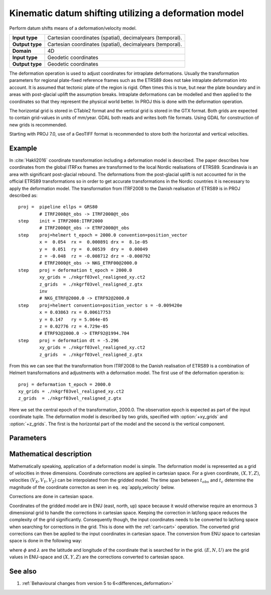 .. _deformation:

================================================================================
Kinematic datum shifting utilizing a deformation model
================================================================================

.. versionadded:: 5.0.0

Perform datum shifts means of a deformation/velocity model.

+-----------------+--------------------------------------------------------------------+
| **Input type**  | Cartesian coordinates (spatial), decimalyears (temporal).          |
+-----------------+--------------------------------------------------------------------+
| **Output type** | Cartesian coordinates (spatial), decimalyears (temporal).          |
+-----------------+--------------------------------------------------------------------+
| **Domain**      | 4D                                                                 |
+-----------------+--------------------------------------------------------------------+
| **Input type**  | Geodetic coordinates                                               |
+-----------------+--------------------------------------------------------------------+
| **Output type** | Geodetic coordinates                                               |
+-----------------+--------------------------------------------------------------------+


The deformation operation is used to adjust coordinates for intraplate deformations.
Usually the transformation parameters for regional plate-fixed reference frames such as
the ETRS89 does not take intraplate deformation into account. It is assumed that
tectonic plate of the region is rigid. Often times this is true, but near the plate
boundary and in areas with post-glacial uplift the assumption breaks. Intraplate
deformations can be modelled and then applied to the coordinates so that
they represent the physical world better. In PROJ this is done with the deformation
operation.

The horizontal grid is stored in CTable2 format and the vertical grid is stored in the
GTX format. Both grids are expected to contain grid-values in units of
mm/year. GDAL both reads and writes both file formats. Using GDAL for
construction of new grids is recommended.

Starting with PROJ 7.0, use of a GeoTIFF format is recommended to store both
the horizontal and vertical velocities.

Example
-------------------------------------------------------------------------------

In :cite:`Hakli2016` coordinate transformation including a deformation model is described.
The paper describes how coordinates from the global ITRFxx frames are transformed to the
local Nordic realisations of ETRS89. Scandinavia is an area with significant post-glacial
rebound. The deformations from the post-glacial uplift is not accounted for in the
official ETRS89 transformations so in order to get accurate transformations in the Nordic
countries it is necessary to apply the deformation model. The transformation from ITRF2008
to the Danish realisation of ETRS89 is in PROJ described as::


    proj =  pipeline ellps = GRS80
            # ITRF2008@t_obs -> ITRF2000@t_obs
    step    init = ITRF2008:ITRF2000
            # ITRF2000@t_obs -> ETRF2000@t_obs
    step    proj=helmert t_epoch = 2000.0 convention=position_vector
            x =  0.054  rx =  0.000891 drx =  8.1e-05
            y =  0.051  ry =  0.00539  dry =  0.00049
            z = -0.048  rz = -0.008712 drz = -0.000792
            # ETRF2000@t_obs -> NKG_ETRF00@2000.0
    step    proj = deformation t_epoch = 2000.0
            xy_grids = ./nkgrf03vel_realigned_xy.ct2
            z_grids  = ./nkgrf03vel_realigned_z.gtx
            inv
            # NKG_ETRF@2000.0 -> ETRF92@2000.0
    step    proj=helmert convention=position_vector s = -0.009420e
            x = 0.03863 rx = 0.00617753
            y = 0.147   ry = 5.064e-05
            z = 0.02776 rz = 4.729e-05
            # ETRF92@2000.0 -> ETRF92@1994.704
    step    proj = deformation dt = -5.296
            xy_grids = ./nkgrf03vel_realigned_xy.ct2
            z_grids  = ./nkgrf03vel_realigned_z.gtx

From this we can see that the transformation from ITRF2008 to the Danish realisation of
ETRS89 is a combination of Helmert transformations and adjustments with a deformation
model. The first use of the deformation operation is::

    proj = deformation t_epoch = 2000.0
    xy_grids = ./nkgrf03vel_realigned_xy.ct2
    z_grids  = ./nkgrf03vel_realigned_z.gtx

Here we set the central epoch of the transformation, 2000.0. The observation epoch
is expected as part of the input coordinate tuple. The deformation model is
described by two grids, specified with :option:`+xy_grids` and :option:`+z_grids`.
The first is the horizontal part of the model and the second is the vertical
component.

Parameters
-------------------------------------------------------------------------------

.. option:: +xy_grids=<list>

    Comma-separated list of grids to load. If a grid is prefixed by an ``@`` the
    grid is considered optional and PROJ will the not complain if the grid is
    not available.

    Grids for the horizontal component of a deformation model is expected to be
    in CTable2 format.

.. option:: +z_grids=<list>

    Comma-separated list of grids to load. If a grid is prefixed by an `@` the
    grid is considered optional and PROJ will the not complain if the grid is
    not available.

    Grids for the vertical component of a deformation model is expected to be
    in either GTX format.

.. option:: +grids=<list>

    .. versionadded:: 7.0.0

    Comma-separated list of grids to load. If a grid is prefixed by an `@` the
    grid is considered optional and PROJ will the not complain if the grid is
    not available.

    Grids should be in GeoTIFF format with the first 3 components being
    respectively the easting, northing and up velocities in mm/year.
    Setting the Description and Unit Type GDAL band metadata items is strongly
    recommended, so that gdalinfo reports:

    ::

        Band 1 Block=... Type=Float32, ColorInterp=Gray
            Description = east_velocity
            Unit Type: mm/year
        Band 2 Block=... Type=Float32, ColorInterp=Undefined
            Description = north_velocity
            Unit Type: mm/year
        Band 3 Block=... Type=Float32, ColorInterp=Undefined
            Description = up_velocity
            Unit Type: mm/year

    .. note:: :option:`+grids` is mutually exclusive with :option:`+xy_grids`
              and :option:`+z_grids`

.. option:: +t_epoch=<value>

    Central epoch of transformation given in decimalyears. Will be used in
    conjunction with the observation time from the input coordinate to
    determine :math:`dt` as used in eq. :eq:`apply_velocity` below.

    .. note:: :option:`+t_epoch` is mutually exclusive with :option:`+dt`

.. option:: +dt=<value>

    .. versionadded:: 6.0.0

    :math:`dt` as used in eq. :eq:`apply_velocity` below. Is useful when
    no observation time is available in the input coordinate or when
    a deformation for a specific timespan needs to be applied in a
    transformation. :math:`dt` is given in units of decimalyears.

    .. note:: :option:`+dt` is mutually exclusive with :option:`+t_epoch`

Mathematical description
-------------------------------------------------------------------------------

Mathematically speaking, application of a deformation model is simple. The deformation model is
represented as a grid of velocities in three dimensions. Coordinate corrections are
applied in cartesian space. For a given coordinate, :math:`(X, Y, Z)`, velocities
:math:`(V_X, V_Y, V_Z)` can be interpolated from the gridded model. The time span
between :math:`t_{obs}` and :math:`t_c` determine the magnitude of the coordinate
correcton as seen in eq. :eq:`apply_velocity` below.

.. math::
    :label: apply_velocity

    \begin{align}
        \begin{pmatrix}
            X \\
            Y \\
            Z \\
        \end{pmatrix}_B =
        \begin{pmatrix}
            X \\
            Y \\
            Z \\
        \end{pmatrix}_A +
        (t_{obs} - t_c)
        \begin{pmatrix}
            V_X \\
            V_Y \\
            V_Z \\
        \end{pmatrix}
    \end{align}

Corrections are done in cartesian space.

Coordinates of the gridded model are in ENU (east, north, up) space because it
would otherwise require an enormous 3 dimensional grid to handle the corrections
in cartesian space. Keeping the correction in lat/long space reduces the
complexity of the grid significantly. Consequently though, the input coordinates
needs to be converted to lat/long space when searching for corrections in the
grid. This is done with the :ref:`cart<cart>` operation. The converted grid
corrections can then be applied to the input coordinates in cartesian space. The
conversion from ENU space to cartesian space is done in the following way:

.. math::
    :label: enu2xyz

    \begin{align}
        \begin{pmatrix}
            X \\
            Y \\
            Z \\
        \end{pmatrix} =
        \begin{pmatrix}
            -\sin\phi \cos\lambda N - \sin\lambda E + \cos\phi \cos\lambda U \\
            -\sin\phi \sin\lambda N + \sin\lambda E + \cos\phi \sin\lambda U \\
                         \cos\phi N +                 \sin\phi U \\
        \end{pmatrix}
    \end{align}

where :math:`\phi` and :math:`\lambda` are the latitude and longitude of the coordinate
that is searched for in the grid. :math:`(E, N, U)` are the grid values in ENU-space and
:math:`(X, Y, Z)` are the corrections converted to cartesian space.


See also
-----------------------------------------------------------------------------

#. :ref:`Behavioural changes from version 5 to 6<differences_deformation>`